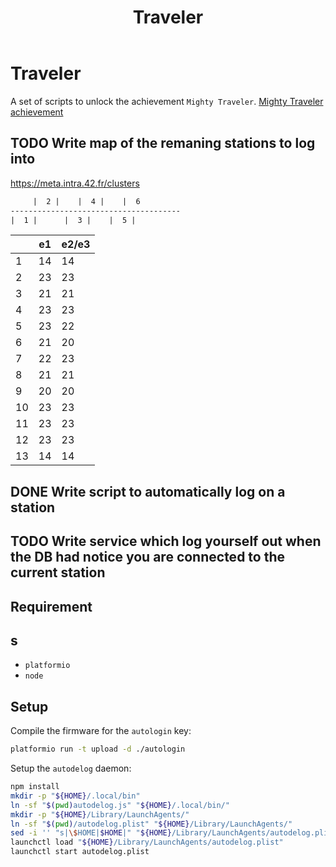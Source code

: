 #+TITLE: Traveler

* Traveler
A set of scripts to unlock the achievement ~Mighty Traveler~.
[[file:achivevement.png][Mighty Traveler achievement]]

** TODO Write map of the remaning stations to log into
https://meta.intra.42.fr/clusters

#+BEGIN_SRC txt
     |  2 |    |  4 |    |  6
--------------------------------------
|  1 |		|  3 |    |  5 |

#+END_SRC
|    | e1 | e2/e3 |
|----+----+-------|
|  1 | 14 |    14 |
|  2 | 23 |    23 |
|  3 | 21 |    21 |
|  4 | 23 |    23 |
|  5 | 23 |    22 |
|  6 | 21 |    20 |
|  7 | 22 |    23 |
|  8 | 21 |    21 |
|  9 | 20 |    20 |
| 10 | 23 |    23 |
| 11 | 23 |    23 |
| 12 | 23 |    23 |
| 13 | 14 |    14 |

** DONE Write script to automatically log on a station
CLOSED: [2017-10-16 Mon 15:35]
** TODO Write service which log yourself out when the DB had notice you are connected to the current station  

** Requirement

** s
- =platformio=
- =node=

** Setup
Compile the firmware for the =autologin= key:
#+BEGIN_SRC sh
platformio run -t upload -d ./autologin
#+END_SRC

Setup the =autodelog= daemon:
#+BEGIN_SRC sh
  npm install
  mkdir -p "${HOME}/.local/bin"
  ln -sf "$(pwd)autodelog.js" "${HOME}/.local/bin/"
  mkdir -p "${HOME}/Library/LaunchAgents/"
  ln -sf "$(pwd)/autodelog.plist" "${HOME}/Library/LaunchAgents/"
  sed -i '' "s|\$HOME|$HOME|" "${HOME}/Library/LaunchAgents/autodelog.plist"
  launchctl load "${HOME}/Library/LaunchAgents/autodelog.plist"
  launchctl start autodelog.plist
#+END_SRC
